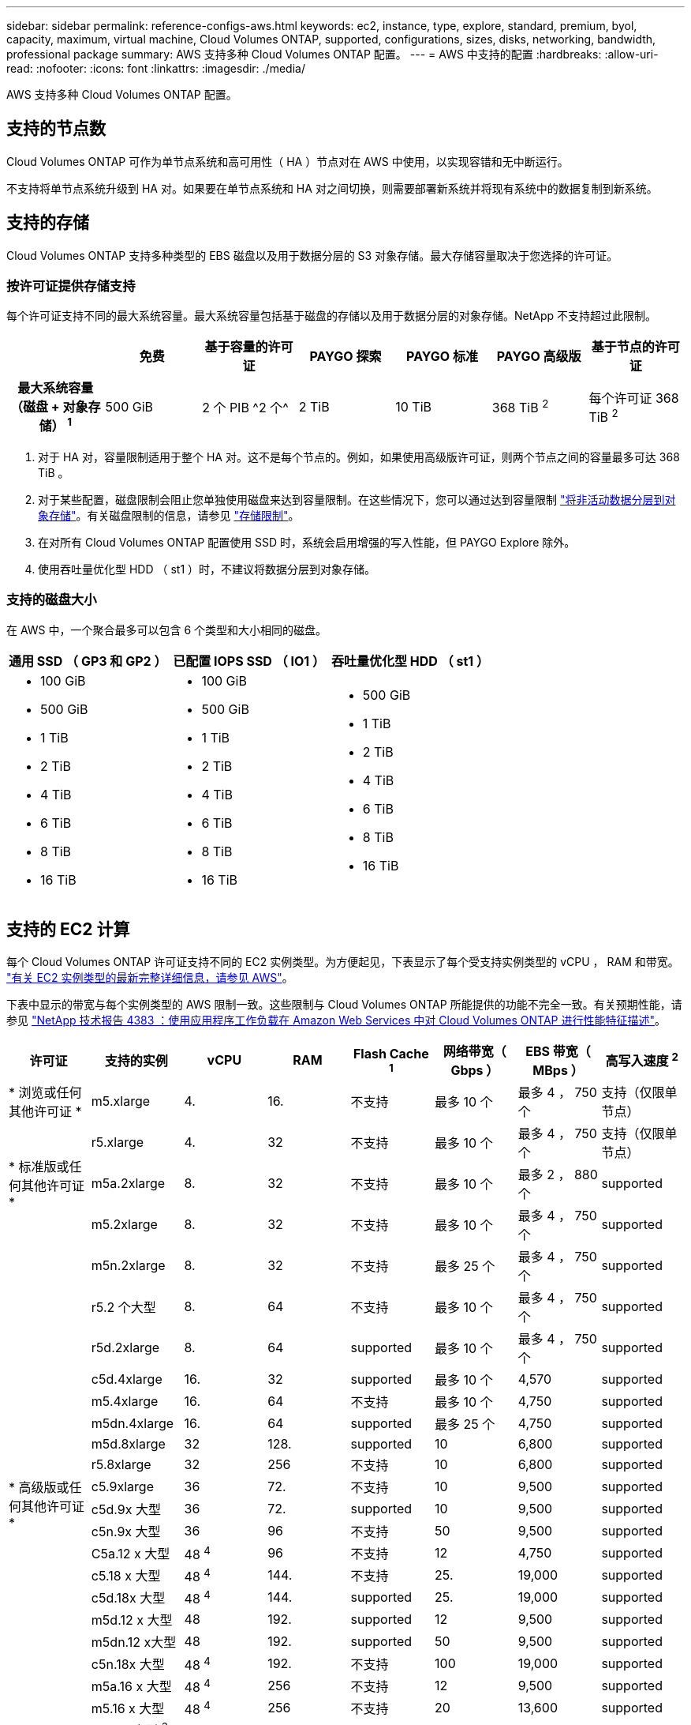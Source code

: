 ---
sidebar: sidebar 
permalink: reference-configs-aws.html 
keywords: ec2, instance, type, explore, standard, premium, byol, capacity, maximum, virtual machine, Cloud Volumes ONTAP, supported, configurations, sizes, disks, networking, bandwidth, professional package 
summary: AWS 支持多种 Cloud Volumes ONTAP 配置。 
---
= AWS 中支持的配置
:hardbreaks:
:allow-uri-read: 
:nofooter: 
:icons: font
:linkattrs: 
:imagesdir: ./media/


[role="lead"]
AWS 支持多种 Cloud Volumes ONTAP 配置。



== 支持的节点数

Cloud Volumes ONTAP 可作为单节点系统和高可用性（ HA ）节点对在 AWS 中使用，以实现容错和无中断运行。

不支持将单节点系统升级到 HA 对。如果要在单节点系统和 HA 对之间切换，则需要部署新系统并将现有系统中的数据复制到新系统。



== 支持的存储

Cloud Volumes ONTAP 支持多种类型的 EBS 磁盘以及用于数据分层的 S3 对象存储。最大存储容量取决于您选择的许可证。



=== 按许可证提供存储支持

每个许可证支持不同的最大系统容量。最大系统容量包括基于磁盘的存储以及用于数据分层的对象存储。NetApp 不支持超过此限制。

[cols="h,d,d,d,d,d,d"]
|===
|  | 免费 | 基于容量的许可证 | PAYGO 探索 | PAYGO 标准 | PAYGO 高级版 | 基于节点的许可证 


| 最大系统容量（磁盘 + 对象存储） ^1^ | 500 GiB | 2 个 PIB ^2 个^ | 2 TiB | 10 TiB | 368 TiB ^2^ | 每个许可证 368 TiB ^2^ 


| 支持的磁盘类型  a| 
* 通用 SSD （ GP3 和 GP2 ） ^3^
* 已配置 IOPS SSD （ IO1 ） ^3^
* 吞吐量优化型 HDD （ st1 ） ^4^




| 将冷数据分层到 S3 2+| supported | 不支持 3+| supported 
|===
. 对于 HA 对，容量限制适用于整个 HA 对。这不是每个节点的。例如，如果使用高级版许可证，则两个节点之间的容量最多可达 368 TiB 。
. 对于某些配置，磁盘限制会阻止您单独使用磁盘来达到容量限制。在这些情况下，您可以通过达到容量限制 https://docs.netapp.com/us-en/bluexp-cloud-volumes-ontap/concept-data-tiering.html["将非活动数据分层到对象存储"^]。有关磁盘限制的信息，请参见 link:reference-limits-aws.html["存储限制"]。
. 在对所有 Cloud Volumes ONTAP 配置使用 SSD 时，系统会启用增强的写入性能，但 PAYGO Explore 除外。
. 使用吞吐量优化型 HDD （ st1 ）时，不建议将数据分层到对象存储。




=== 支持的磁盘大小

在 AWS 中，一个聚合最多可以包含 6 个类型和大小相同的磁盘。

[cols="3*"]
|===
| 通用 SSD （ GP3 和 GP2 ） | 已配置 IOPS SSD （ IO1 ） | 吞吐量优化型 HDD （ st1 ） 


 a| 
* 100 GiB
* 500 GiB
* 1 TiB
* 2 TiB
* 4 TiB
* 6 TiB
* 8 TiB
* 16 TiB

 a| 
* 100 GiB
* 500 GiB
* 1 TiB
* 2 TiB
* 4 TiB
* 6 TiB
* 8 TiB
* 16 TiB

 a| 
* 500 GiB
* 1 TiB
* 2 TiB
* 4 TiB
* 6 TiB
* 8 TiB
* 16 TiB


|===


== 支持的 EC2 计算

每个 Cloud Volumes ONTAP 许可证支持不同的 EC2 实例类型。为方便起见，下表显示了每个受支持实例类型的 vCPU ， RAM 和带宽。 https://aws.amazon.com/ec2/instance-types/["有关 EC2 实例类型的最新完整详细信息，请参见 AWS"^]。

下表中显示的带宽与每个实例类型的 AWS 限制一致。这些限制与 Cloud Volumes ONTAP 所能提供的功能不完全一致。有关预期性能，请参见 https://www.netapp.com/pdf.html?item=/media/9088-tr4383pdf.pdf["NetApp 技术报告 4383 ：使用应用程序工作负载在 Amazon Web Services 中对 Cloud Volumes ONTAP 进行性能特征描述"^]。

[cols="8*"]
|===
| 许可证 | 支持的实例 | vCPU | RAM | Flash Cache ^1^ | 网络带宽（ Gbps ） | EBS 带宽（ MBps ） | 高写入速度 ^2^ 


| * 浏览或任何其他许可证 * | m5.xlarge | 4. | 16. | 不支持 | 最多 10 个 | 最多 4 ， 750 个 | 支持（仅限单节点） 


.3+| * 标准版或任何其他许可证 * | r5.xlarge | 4. | 32 | 不支持 | 最多 10 个 | 最多 4 ， 750 个 | 支持（仅限单节点） 


| m5a.2xlarge | 8. | 32 | 不支持 | 最多 10 个 | 最多 2 ， 880 个 | supported 


| m5.2xlarge | 8. | 32 | 不支持 | 最多 10 个 | 最多 4 ， 750 个 | supported 


.21+| * 高级版或任何其他许可证 * | m5n.2xlarge | 8. | 32 | 不支持 | 最多 25 个 | 最多 4 ， 750 个 | supported 


| r5.2 个大型 | 8. | 64 | 不支持 | 最多 10 个 | 最多 4 ， 750 个 | supported 


| r5d.2xlarge | 8. | 64 | supported | 最多 10 个 | 最多 4 ， 750 个 | supported 


| c5d.4xlarge | 16. | 32 | supported | 最多 10 个 | 4,570 | supported 


| m5.4xlarge | 16. | 64 | 不支持 | 最多 10 个 | 4,750 | supported 


| m5dn.4xlarge | 16. | 64 | supported | 最多 25 个 | 4,750 | supported 


| m5d.8xlarge | 32 | 128. | supported | 10 | 6,800 | supported 


| r5.8xlarge | 32 | 256 | 不支持 | 10 | 6,800 | supported 


| c5.9xlarge | 36 | 72. | 不支持 | 10 | 9,500 | supported 


| c5d.9x 大型 | 36 | 72. | supported | 10 | 9,500 | supported 


| c5n.9x 大型 | 36 | 96 | 不支持 | 50 | 9,500 | supported 


| C5a.12 x 大型 | 48 ^4^ | 96 | 不支持 | 12 | 4,750 | supported 


| c5.18 x 大型 | 48 ^4^ | 144. | 不支持 | 25. | 19,000 | supported 


| c5d.18x 大型 | 48 ^4^ | 144. | supported | 25. | 19,000 | supported 


| m5d.12 x 大型 | 48 | 192. | supported | 12 | 9,500 | supported 


| m5dn.12 x大型 | 48 | 192. | supported | 50 | 9,500 | supported 


| c5n.18x 大型 | 48 ^4^ | 192. | 不支持 | 100 | 19,000 | supported 


| m5a.16 x 大型 | 48 ^4^ | 256 | 不支持 | 12 | 9,500 | supported 


| m5.16 x 大型 | 48 ^4^ | 256 | 不支持 | 20 | 13,600 | supported 


| r5.12 x 大型 ^3^ | 48 | 384 | 不支持 | 10 | 9,500 | supported 


| m5dn.24xlarge | 48 ^4^ | 384 | supported | 100 | 19,000 | supported 
|===
. 某些实例类型包括本地 NVMe 存储， Cloud Volumes ONTAP 将其用作 _Flash Cache_ 。Flash Cache 通过实时智能缓存最近读取的用户数据和 NetApp 元数据来加快数据访问速度。它适用于随机读取密集型工作负载，包括数据库，电子邮件和文件服务。必须在所有卷上禁用数据压缩，才能利用 Flash Cache 性能改进功能。 https://docs.netapp.com/us-en/bluexp-cloud-volumes-ontap/concept-flash-cache.html["了解有关 Flash Cache 的更多信息"^]。
. 在使用 HA 对时， Cloud Volumes ONTAP 支持对大多数实例类型使用高写入速度。使用单节点系统时，所有实例类型均支持高写入速度。 https://docs.netapp.com/us-en/bluexp-cloud-volumes-ontap/concept-write-speed.html["了解有关选择写入速度的更多信息"^]。
. r5.12 个大型实例类型具有已知的可支持性限制。如果节点因崩溃而意外重新启动，则系统可能无法收集用于对问题进行故障排除的核心文件，并对问题进行根发生原因处理。客户接受风险和有限支持条款，如果发生这种情况，则承担所有支持责任。此限制会影响新部署的 HA 对和从 9.8 升级的 HA 对。此限制不会影响新部署的单节点系统。
. 虽然这些 EC2 实例类型支持 48 个以上的 vCPU ，但 Cloud Volumes ONTAP 最多支持 48 个 vCPU 。
. 选择 EC2 实例类型时，您可以指定它是共享实例还是专用实例。
. Cloud Volumes ONTAP 可以在预留或按需 EC2 实例上运行。不支持使用其他实例类型的解决方案。




== 支持的区域

有关 AWS 区域支持，请参见 https://cloud.netapp.com/cloud-volumes-global-regions["Cloud Volumes 全球地区"^]。
